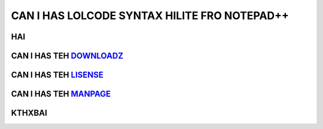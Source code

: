 =============================================
CAN I HAS LOLCODE SYNTAX HILITE FRO NOTEPAD++
=============================================

HAI
----

CAN I HAS TEH DOWNLOADZ_
--------------------

.. _DOWNLOADZ: http://LOLCATS.COM

CAN I HAS TEH LISENSE_
----------------------

.. _LISENSE: http://MIT.LICENSE.COM

CAN I HAS TEH MANPAGE_
-----------------------

.. _MANPAGE: HTTP://INSTALLINSTRUCTIONS.NOTEPAD-PLUS-PLUS.ORG


KTHXBAI
-------

